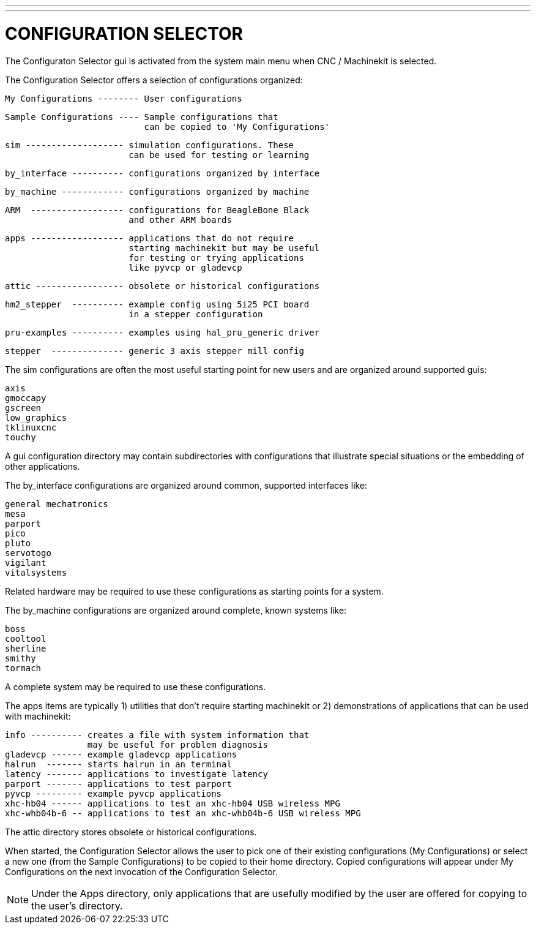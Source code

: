 ---
---

:skip-front-matter:

= CONFIGURATION SELECTOR

[[cha:selector]] (((CONFIGURATION SELECTOR)))

The Configuraton Selector gui is activated from the system main 
menu when CNC / Machinekit is selected.

The Configuration Selector offers a selection of configurations
organized:

   My Configurations -------- User configurations

   Sample Configurations ---- Sample configurations that
                              can be copied to 'My Configurations'

      sim ------------------- simulation configurations. These 
                              can be used for testing or learning

      by_interface ---------- configurations organized by interface

      by_machine ------------ configurations organized by machine

      ARM  ------------------ configurations for BeagleBone Black
                              and other ARM boards
                              
      apps ------------------ applications that do not require
                              starting machinekit but may be useful
                              for testing or trying applications
                              like pyvcp or gladevcp

      attic ----------------- obsolete or historical configurations

      hm2_stepper  ---------- example config using 5i25 PCI board
                              in a stepper configuration
                              
      pru-examples ---------- examples using hal_pru_generic driver
      
      stepper  -------------- generic 3 axis stepper mill config

The sim configurations are often the most useful starting point for
new users and are organized around supported guis:

     axis
     gmoccapy
     gscreen
     low_graphics
     tklinuxcnc
     touchy

A gui configuration directory may contain subdirectories with
configurations that illustrate special situations or the embedding
of other applications.

The by_interface configurations are organized around common, supported
interfaces like:

    general mechatronics
    mesa
    parport
    pico
    pluto
    servotogo
    vigilant
    vitalsystems

Related hardware may be required to use these configurations as
starting points for a system.


The by_machine configurations are organized around complete, known
systems like:

    boss
    cooltool
    sherline
    smithy
    tormach

A complete system may be required to use these configurations.

The apps items are typically 1) utilities that don't require
starting machinekit or 2) demonstrations of applications that can
be used with machinekit:

    info ---------- creates a file with system information that
                    may be useful for problem diagnosis
    gladevcp ------ example gladevcp applications
    halrun  ------- starts halrun in an terminal
    latency ------- applications to investigate latency
    parport ------- applications to test parport
    pyvcp --------- example pyvcp applications
    xhc-hb04 ------ applications to test an xhc-hb04 USB wireless MPG
    xhc-whb04b-6 -- applications to test an xhc-whb04b-6 USB wireless MPG

The attic directory stores obsolete or historical configurations.


When started, the Configuration Selector allows the user to pick one
of their existing configurations (My Configurations) or select
a new one (from the Sample Configurations) to be copied to their
home directory.  Copied configurations will appear under My Configurations
on the next invocation of the Configuration Selector.

[NOTE]
Under the Apps directory, only applications that are usefully modified
by the user are offered for copying to the user's directory.
